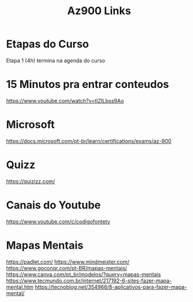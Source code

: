 #+Title: Az900 Links

* Etapas do Curso
Etapa 1 (4h) termina na agenda do curso


* 15 Minutos pra entrar conteudos
https://www.youtube.com/watch?v=tlZILbss9Ao


* Microsoft 
https://docs.microsoft.com/pt-br/learn/certifications/exams/az-900

* Quizz
https://quizizz.com/

* Canais do Youtube
https://www.youtube.com/c/codigofontetv

* Mapas Mentais
https://padlet.com/
https://www.mindmeister.com/
https://www.goconqr.com/pt-BR/mapas-mentais/
https://www.canva.com/pt_br/modelos/?query=mapas-mentais
https://www.tecmundo.com.br/internet/217192-6-sites-fazer-mapa-mental.htm
https://tecnoblog.net/354968/8-aplicativos-para-fazer-mapa-mental/

